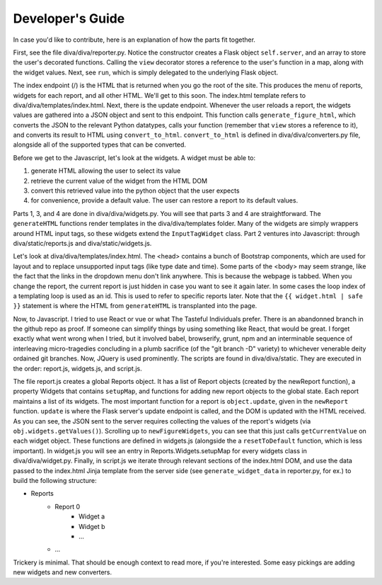 Developer's Guide
******************

In case you'd like to contribute, here is an explanation of how the parts fit together.

First, see the file diva/diva/reporter.py. Notice the constructor creates a Flask object ``self.server``, and an array to store the user's decorated functions. Calling the ``view`` decorator stores a reference to the user's function in a map, along with the widget values. Next, see ``run``, which is simply delegated to the underlying Flask object. 

The index endpoint (/) is the HTML that is returned when you go the root of the site. This produces the menu of reports, widgets for each report, and all other HTML. We'll get to this soon. The index.html template refers to diva/diva/templates/index.html. Next, there is the update endpoint. Whenever the user reloads a report, the widgets values are gathered into a JSON object and sent to this endpoint. This function calls ``generate_figure_html``, which converts the JSON to the relevant Python datatypes, calls your function (remember that ``view`` stores a reference to it), and converts its result to HTML using ``convert_to_html``. ``convert_to_html`` is defined in diva/diva/converters.py file, alongside all of the supported types that can be converted.

Before we get to the Javascript, let's look at the widgets. A widget must be able to: 

#. generate HTML allowing the user to select its value
#. retrieve the current value of the widget from the HTML DOM
#. convert this retrieved value into the python object that the user expects
#. for convenience, provide a default value. The user can restore a report to its default values.

Parts 1, 3, and 4 are done in diva/diva/widgets.py. You will see that parts 3 and 4 are straightforward. The ``generateHTML`` functions render templates in the diva/diva/templates folder. Many of the widgets are simply wrappers around HTML input tags, so these widgets extend the ``InputTagWidget`` class. Part 2 ventures into Javascript: through diva/static/reports.js and diva/static/widgets.js.

Let's look at diva/diva/templates/index.html. The <head> contains a bunch of Bootstrap components, which are used for layout and to replace unsupported input tags (like type date and time). Some parts of the <body> may seem strange, like the fact that the links in the dropdown menu don't link anywhere. This is because the webpage is tabbed. When you change the report, the current report is just hidden in case you want to see it again later. In some cases the loop index of a templating loop is used as an id. This is used to refer to specific reports later. Note that the ``{{ widget.html | safe }}`` statement is where the HTML from ``generateHTML`` is transplanted into the page.

Now, to Javascript. I tried to use React or vue or what The Tasteful Individuals prefer. There is an abandonned branch in the github repo as proof. If someone can simplify things by using something like React, that would be great. I forget exactly what went wrong when I tried, but it involved babel, browserify, grunt, npm and an interminable sequence of interleaving micro-tragedies concluding in a plumb sacrifice (of the "git branch -D" variety) to whichever venerable deity ordained git branches. Now, JQuery is used prominently. The scripts are found in diva/diva/static. They are executed in the order: report.js, widgets.js, and script.js.

The file report.js creates a global Reports object. It has a list of Report objects (created by the newReport function), a property Widgets that contains ``setupMap``, and functions for adding new report objects to the global state. Each report maintains a list of its widgets. The most important function for a report is ``object.update``, given in the ``newReport`` function. ``update`` is where the Flask server's update endpoint is called, and the DOM is updated with the HTML received. As you can see, the JSON sent to the server requires collecting the values of the report's widgets (via ``obj.widgets.getValues()``). Scrolling up to ``newFigureWidgets``, you can see that this just calls ``getCurrentValue`` on each widget object. These functions are defined in widgets.js (alongside the a ``resetToDefault`` function, which is less important). In widget.js you will see an entry in Reports.Widgets.setupMap for every widgets class in diva/diva/widget.py. Finally, in script.js we iterate through relevant sections of the index.html DOM, and use the data passed to the index.html Jinja template from the server side (see ``generate_widget_data`` in reporter.py, for ex.) to build the following structure:

* Reports
    * Report 0
        * Widget a
        * Widget b
        * ...
    * ...

Trickery is minimal. That should be enough context to read more, if you're interested. Some easy pickings are adding new widgets and new converters.
